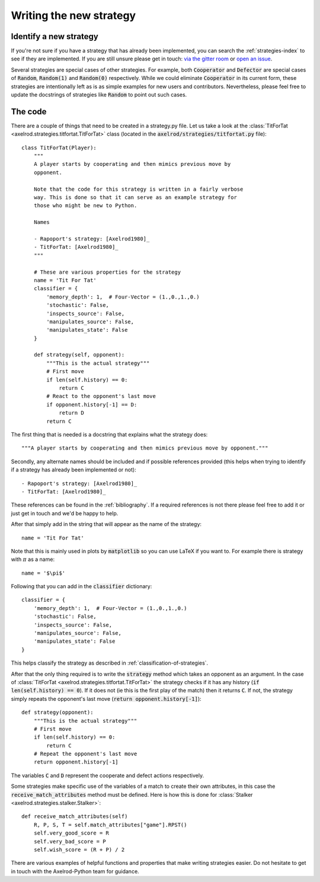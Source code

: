 Writing the new strategy
========================

Identify a new strategy
-----------------------

If you're not sure if you have a strategy that has already been implemented, you
can search the :ref:`strategies-index` to see if they are implemented. If you
are still unsure please get in touch: `via the gitter room
<https://gitter.im/Axelrod-Python/Axelrod>`_ or `open an issue
<https://github.com/Axelrod-Python/Axelrod/issues>`_.

Several strategies are special cases of other strategies. For example, both
:code:`Cooperator` and :code:`Defector` are special cases of :code:`Random`,
:code:`Random(1)` and :code:`Random(0)` respectively. While we could eliminate
:code:`Cooperator` in its current
form, these strategies are intentionally left as is as simple examples for new
users and contributors. Nevertheless, please feel free to update the docstrings
of strategies like :code:`Random` to point out such cases.

The code
--------

There are a couple of things that need to be created in a strategy.py file.  Let
us take a look at the :class:`TitForTat
<axelrod.strategies.titfortat.TitForTat>` class (located in the
:code:`axelrod/strategies/titfortat.py` file)::

    class TitForTat(Player):
        """
        A player starts by cooperating and then mimics previous move by
        opponent.

        Note that the code for this strategy is written in a fairly verbose
        way. This is done so that it can serve as an example strategy for
        those who might be new to Python.

        Names

        - Rapoport's strategy: [Axelrod1980]_
        - TitForTat: [Axelrod1980]_
        """

        # These are various properties for the strategy
        name = 'Tit For Tat'
        classifier = {
            'memory_depth': 1,  # Four-Vector = (1.,0.,1.,0.)
            'stochastic': False,
            'inspects_source': False,
            'manipulates_source': False,
            'manipulates_state': False
        }

        def strategy(self, opponent):
            """This is the actual strategy"""
            # First move
            if len(self.history) == 0:
                return C
            # React to the opponent's last move
            if opponent.history[-1] == D:
                return D
            return C

The first thing that is needed is a docstring that explains what the strategy
does::

    """A player starts by cooperating and then mimics previous move by opponent."""

Secondly, any alternate names should be included and if possible references
provided (this helps when trying to identify if a strategy has already been
implemented or not)::

        - Rapoport's strategy: [Axelrod1980]_
        - TitForTat: [Axelrod1980]_

These references can be found in the :ref:`bibliography`. If a required
references is not there please feel free to add it or just get in touch and we'd
be happy to help.

After that simply add in the string that will appear as the name of the
strategy::

    name = 'Tit For Tat'

Note that this is mainly used in plots by :code:`matplotlib` so you can use
LaTeX if you want to.  For example there is strategy with :math:`\pi` as a
name::

    name = '$\pi$'

Following that you can add in the :code:`classifier` dictionary::

        classifier = {
            'memory_depth': 1,  # Four-Vector = (1.,0.,1.,0.)
            'stochastic': False,
            'inspects_source': False,
            'manipulates_source': False,
            'manipulates_state': False
        }

This helps classify the strategy as described in
:ref:`classification-of-strategies`.

After that the only thing required is to write the :code:`strategy` method
which takes an opponent as an argument. In the case of
:class:`TitForTat <axelrod.strategies.titfortat.TitForTat>` the
strategy checks if it has any history (:code:`if len(self.history) == 0`). If
it does not (ie this is the first play of the match) then it returns :code:`C`.
If not, the strategy simply repeats the opponent's last move (:code:`return
opponent.history[-1]`)::

    def strategy(opponent):
        """This is the actual strategy"""
        # First move
        if len(self.history) == 0:
            return C
        # Repeat the opponent's last move
        return opponent.history[-1]

The variables :code:`C` and :code:`D` represent the cooperate and defect actions
respectively.

Some strategies make specific use of the variables of a match to create their
own attributes, in this case the :code:`receive_match_attributes` method must be
defined. Here is how this is done for
:class:`Stalker <axelrod.strategies.stalker.Stalker>`::

    def receive_match_attributes(self)
        R, P, S, T = self.match_attributes["game"].RPST()
        self.very_good_score = R
        self.very_bad_score = P
        self.wish_score = (R + P) / 2

There are various examples of helpful functions and properties that make
writing strategies easier. Do not hesitate to get in touch with the
Axelrod-Python team for guidance.
